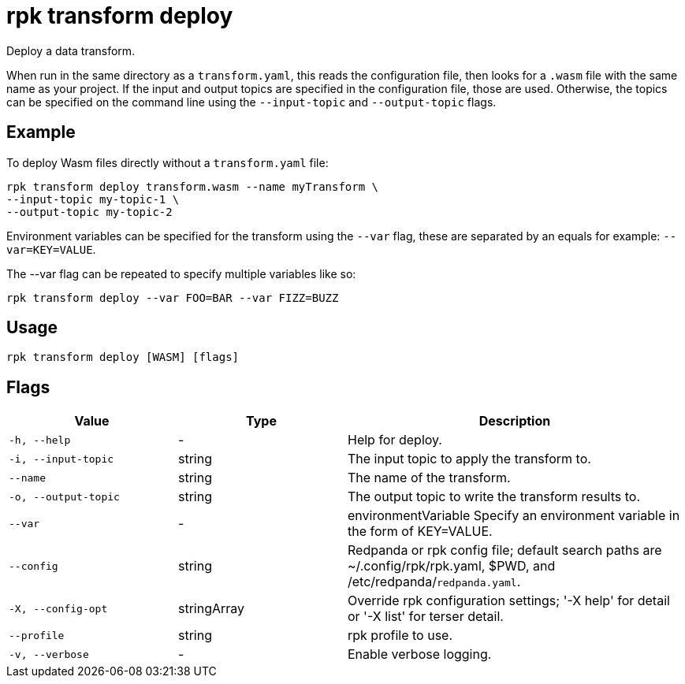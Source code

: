 = rpk transform deploy
:page-aliases: labs:data-transform/rpk-transform-deploy.adoc

Deploy a data transform.

When run in the same directory as a `transform.yaml`, this reads the configuration file, then looks for a `.wasm` file with the same name as your project. If the input and output topics are specified in the configuration file, those are used. Otherwise, the topics can be specified on the command line using the `--input-topic` and `--output-topic` flags.

== Example

To deploy Wasm files directly without a `transform.yaml` file:

```bash
rpk transform deploy transform.wasm --name myTransform \
--input-topic my-topic-1 \
--output-topic my-topic-2
```

Environment variables can be specified for the transform using the `--var` flag, these are separated by an equals for example: `--var=KEY=VALUE`. 

The --var flag can be repeated to specify multiple variables like so:

```bash
rpk transform deploy --var FOO=BAR --var FIZZ=BUZZ
```

== Usage

[,bash]
----
rpk transform deploy [WASM] [flags]
----

== Flags

[cols="1m,1a,2a"]
|===
|*Value* |*Type* |*Description*

|-h, --help |- |Help for deploy.

|-i, --input-topic |string |The input topic to apply the transform to.

|--name |string |The name of the transform.

|-o, --output-topic |string |The output topic to write the transform results to.

|--var |- |environmentVariable   Specify an environment variable in the form of KEY=VALUE.

|--config |string |Redpanda or rpk config file; default search paths are ~/.config/rpk/rpk.yaml, $PWD, and /etc/redpanda/`redpanda.yaml`.

|-X, --config-opt |stringArray |Override rpk configuration settings; '-X help' for detail or '-X list' for terser detail.

|--profile |string |rpk profile to use.

|-v, --verbose |- |Enable verbose logging.
|===